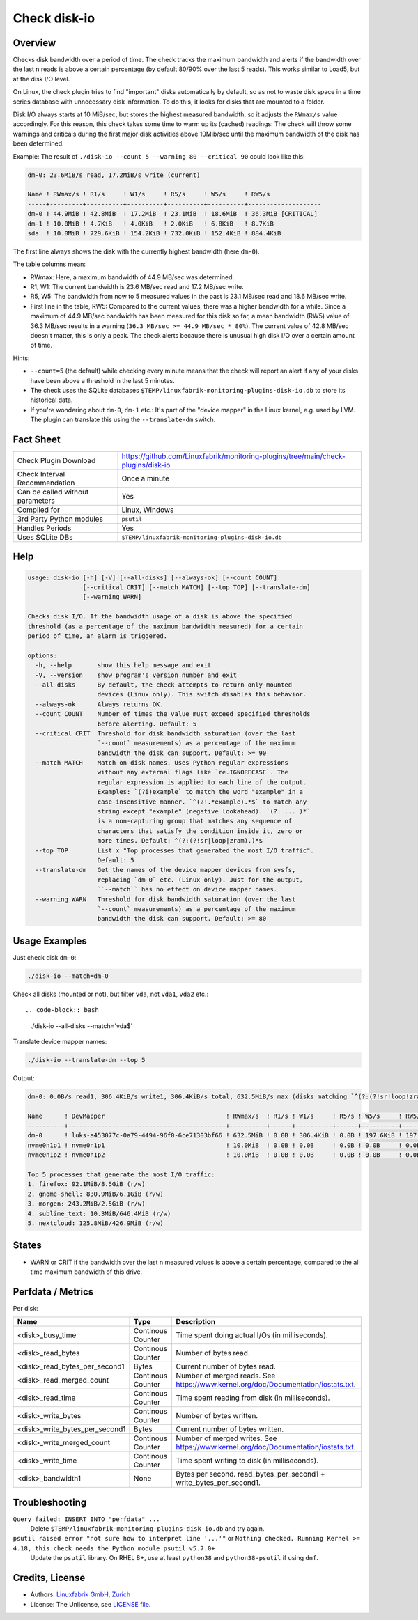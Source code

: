 Check disk-io
=============

Overview
--------

Checks disk bandwidth over a period of time. The check tracks the maximum bandwidth and alerts if the bandwidth over the last n reads is above a certain percentage (by default 80/90% over the last 5 reads). This works similar to Load5, but at the disk I/O level.

On Linux, the check plugin tries to find "important" disks automatically by default, so as not to waste disk space in a time series database with unnecessary disk information. To do this, it looks for disks that are mounted to a folder.

Disk I/O always starts at 10 MiB/sec, but stores the highest measured bandwidth, so it adjusts the ``RWmax/s`` value accordingly. For this reason, this check takes some time to warm up its (cached) readings: The check will throw some warnings and criticals during the first major disk activities above 10Mib/sec until the maximum bandwidth of the disk has been determined.

Example: The result of ``./disk-io --count 5 --warning 80 --critical 90`` could look like this:

.. code-block:: text

    dm-0: 23.6MiB/s read, 17.2MiB/s write (current)

    Name ! RWmax/s ! R1/s     ! W1/s     ! R5/s     ! W5/s     ! RW5/s              
    -----+---------+----------+----------+----------+----------+--------------------
    dm-0 ! 44.9MiB ! 42.8MiB  ! 17.2MiB  ! 23.1MiB  ! 18.6MiB  ! 36.3MiB [CRITICAL] 
    dm-1 ! 10.0MiB ! 4.7KiB   ! 4.0KiB   ! 2.0KiB   ! 6.8KiB   ! 8.7KiB             
    sda  ! 10.0MiB ! 729.6KiB ! 154.2KiB ! 732.0KiB ! 152.4KiB ! 884.4KiB           

The first line always shows the disk with the currently highest bandwidth (here ``dm-0``).

The table columns mean:

* RWmax: Here, a maximum bandwidth of 44.9 MB/sec was determined.
* R1, W1: The current bandwidth is 23.6 MB/sec read and 17.2 MB/sec write.
* R5, W5: The bandwidth from now to 5 measured values in the past is 23.1 MB/sec read and 18.6 MB/sec write.
* First line in the table, RW5: Compared to the current values, there was a higher bandwidth for a while. Since a maximum of 44.9 MB/sec bandwidth has been measured for this disk so far, a mean bandwidth (RW5) value of 36.3 MB/sec results in a warning (``36.3 MB/sec >= 44.9 MB/sec * 80%``). The current value of 42.8 MB/sec doesn't matter, this is only a peak. The check alerts because there is unusual high disk I/O over a certain amount of time.

Hints:

* ``--count=5`` (the default) while checking every minute means that the check will report an alert if any of your disks have been above a threshold in the last 5 minutes.
* The check uses the SQLite databases ``$TEMP/linuxfabrik-monitoring-plugins-disk-io.db`` to store its historical data.
* If you're wondering about ``dm-0``, ``dm-1`` etc.: It's part of the "device mapper" in the Linux kernel, e.g. used by LVM. The plugin can translate this using the ``--translate-dm`` switch.


Fact Sheet
----------

.. csv-table::
    :widths: 30, 70

    "Check Plugin Download",                "https://github.com/Linuxfabrik/monitoring-plugins/tree/main/check-plugins/disk-io"
    "Check Interval Recommendation",        "Once a minute"
    "Can be called without parameters",     "Yes"
    "Compiled for",                         "Linux, Windows"
    "3rd Party Python modules",             "``psutil``"
    "Handles Periods",                      "Yes"
    "Uses SQLite DBs",                      "``$TEMP/linuxfabrik-monitoring-plugins-disk-io.db``"


Help
----

.. code-block:: text

    usage: disk-io [-h] [-V] [--all-disks] [--always-ok] [--count COUNT]
                   [--critical CRIT] [--match MATCH] [--top TOP] [--translate-dm]
                   [--warning WARN]

    Checks disk I/O. If the bandwidth usage of a disk is above the specified
    threshold (as a percentage of the maximum bandwidth measured) for a certain
    period of time, an alarm is triggered.

    options:
      -h, --help       show this help message and exit
      -V, --version    show program's version number and exit
      --all-disks      By default, the check attempts to return only mounted
                       devices (Linux only). This switch disables this behavior.
      --always-ok      Always returns OK.
      --count COUNT    Number of times the value must exceed specified thresholds
                       before alerting. Default: 5
      --critical CRIT  Threshold for disk bandwidth saturation (over the last
                       `--count` measurements) as a percentage of the maximum
                       bandwidth the disk can support. Default: >= 90
      --match MATCH    Match on disk names. Uses Python regular expressions
                       without any external flags like `re.IGNORECASE`. The
                       regular expression is applied to each line of the output.
                       Examples: `(?i)example` to match the word "example" in a
                       case-insensitive manner. `^(?!.*example).*$` to match any
                       string except "example" (negative lookahead). `(?: ... )*`
                       is a non-capturing group that matches any sequence of
                       characters that satisfy the condition inside it, zero or
                       more times. Default: ^(?:(?!sr|loop|zram).)*$
      --top TOP        List x "Top processes that generated the most I/O traffic".
                       Default: 5
      --translate-dm   Get the names of the device mapper devices from sysfs,
                       replacing `dm-0` etc. (Linux only). Just for the output,
                       ``--match`` has no effect on device mapper names.
      --warning WARN   Threshold for disk bandwidth saturation (over the last
                       `--count` measurements) as a percentage of the maximum
                       bandwidth the disk can support. Default: >= 80


Usage Examples
--------------

Just check disk ``dm-0``:

.. code-block:: bash

    ./disk-io --match=dm-0

Check all disks (mounted or not), but filter ``vda``, not ``vda1``, ``vda2`` etc.::

.. code-block:: bash

    ./disk-io --all-disks --match='vda$'

Translate device mapper names:

.. code-block:: bash

    ./disk-io --translate-dm --top 5

Output:

.. code-block:: text

    dm-0: 0.0B/s read1, 306.4KiB/s write1, 306.4KiB/s total, 632.5MiB/s max (disks matching `^(?:(?!sr!loop!zram).)*$`).

    Name      ! DevMapper                                 ! RWmax/s  ! R1/s ! W1/s     ! R5/s ! W5/s     ! RW5/s    
    ----------+-------------------------------------------+----------+------+----------+------+----------+----------
    dm-0      ! luks-a453077c-0a79-4494-96f0-6ce71303bf66 ! 632.5MiB ! 0.0B ! 306.4KiB ! 0.0B ! 197.6KiB ! 197.6KiB 
    nvme0n1p1 ! nvme0n1p1                                 ! 10.0MiB  ! 0.0B ! 0.0B     ! 0.0B ! 0.0B     ! 0.0B     
    nvme0n1p2 ! nvme0n1p2                                 ! 10.0MiB  ! 0.0B ! 0.0B     ! 0.0B ! 0.0B     ! 0.0B     

    Top 5 processes that generate the most I/O traffic:
    1. firefox: 92.1MiB/8.5GiB (r/w)
    2. gnome-shell: 830.9MiB/6.1GiB (r/w)
    3. morgen: 243.2MiB/2.5GiB (r/w)
    4. sublime_text: 10.3MiB/646.4MiB (r/w)
    5. nextcloud: 125.8MiB/426.9MiB (r/w)


States
------

* WARN or CRIT if the bandwidth over the last n measured values is above a certain percentage, compared to the all time maximum bandwidth of this drive.


Perfdata / Metrics
------------------

Per disk:

.. csv-table::
    :widths: 25, 15, 60
    :header-rows: 1
    
    Name,                               Type,                   Description                                           
    <disk>_busy_time,                   Continous Counter,      Time spent doing actual I/Os (in milliseconds).
    <disk>_read_bytes,                  Continous Counter,      Number of bytes read.
    <disk>_read_bytes_per_second1,      Bytes,                  Current number of bytes read.
    <disk>_read_merged_count,           Continous Counter,      Number of merged reads. See https://www.kernel.org/doc/Documentation/iostats.txt.
    <disk>_read_time,                   Continous Counter,      Time spent reading from disk (in milliseconds).
    <disk>_write_bytes,                 Continous Counter,      Number of bytes written.
    <disk>_write_bytes_per_second1,     Bytes,                  Current number of bytes written.
    <disk>_write_merged_count,          Continous Counter,      Number of merged writes. See https://www.kernel.org/doc/Documentation/iostats.txt.
    <disk>_write_time,                  Continous Counter,      Time spent writing to disk (in milliseconds).
    <disk>_bandwidth1,                  None,                   Bytes per second. read_bytes_per_second1 + write_bytes_per_second1.


Troubleshooting
---------------

``Query failed: INSERT INTO "perfdata" ...``
    Delete ``$TEMP/linuxfabrik-monitoring-plugins-disk-io.db`` and try again.

``psutil raised error "not sure how to interpret line '...'"`` or ``Nothing checked. Running Kernel >= 4.18, this check needs the Python module psutil v5.7.0+``
    Update the ``psutil`` library. On RHEL 8+, use at least ``python38`` and ``python38-psutil`` if using ``dnf``.


Credits, License
----------------

* Authors: `Linuxfabrik GmbH, Zurich <https://www.linuxfabrik.ch>`_
* License: The Unlicense, see `LICENSE file <https://unlicense.org/>`_.
